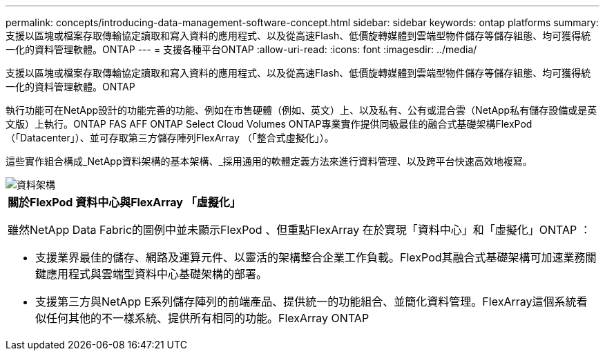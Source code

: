---
permalink: concepts/introducing-data-management-software-concept.html 
sidebar: sidebar 
keywords: ontap platforms 
summary: 支援以區塊或檔案存取傳輸協定讀取和寫入資料的應用程式、以及從高速Flash、低價旋轉媒體到雲端型物件儲存等儲存組態、均可獲得統一化的資料管理軟體。ONTAP 
---
= 支援各種平台ONTAP
:allow-uri-read: 
:icons: font
:imagesdir: ../media/


[role="lead"]
支援以區塊或檔案存取傳輸協定讀取和寫入資料的應用程式、以及從高速Flash、低價旋轉媒體到雲端型物件儲存等儲存組態、均可獲得統一化的資料管理軟體。ONTAP

執行功能可在NetApp設計的功能完善的功能、例如在市售硬體（例如、英文）上、以及私有、公有或混合雲（NetApp私有儲存設備或是英文版）上執行。ONTAP FAS AFF ONTAP Select Cloud Volumes ONTAP專業實作提供同級最佳的融合式基礎架構FlexPod （「Datacenter」）、並可存取第三方儲存陣列FlexArray （「整合式虛擬化」）。

這些實作組合構成_NetApp資料架構的基本架構、_採用通用的軟體定義方法來進行資料管理、以及跨平台快速高效地複寫。

image::../media/data-fabric.gif[資料架構]

|===


 a| 
*關於FlexPod 資料中心與FlexArray 「虛擬化」*

雖然NetApp Data Fabric的圖例中並未顯示FlexPod 、但重點FlexArray 在於實現「資料中心」和「虛擬化」ONTAP ：

* 支援業界最佳的儲存、網路及運算元件、以靈活的架構整合企業工作負載。FlexPod其融合式基礎架構可加速業務關鍵應用程式與雲端型資料中心基礎架構的部署。
* 支援第三方與NetApp E系列儲存陣列的前端產品、提供統一的功能組合、並簡化資料管理。FlexArray這個系統看似任何其他的不一樣系統、提供所有相同的功能。FlexArray ONTAP


|===